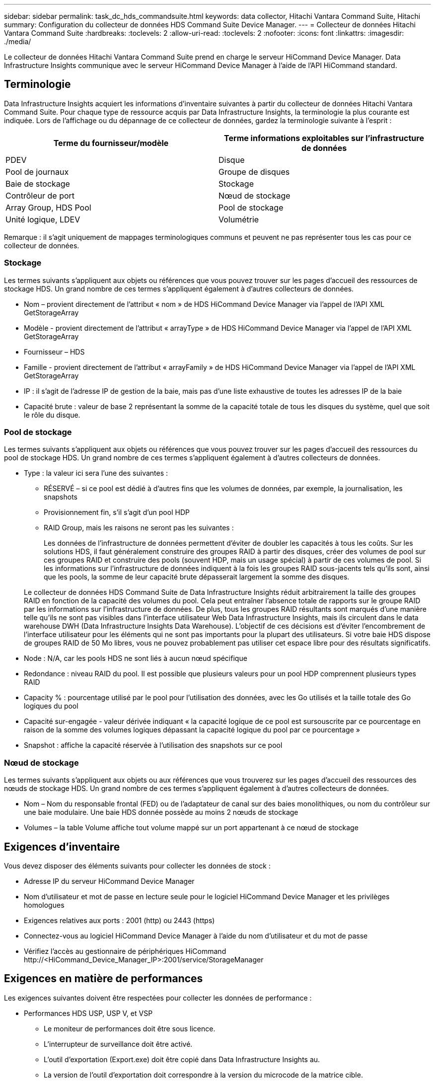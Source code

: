 ---
sidebar: sidebar 
permalink: task_dc_hds_commandsuite.html 
keywords: data collector, Hitachi Vantara Command Suite, Hitachi 
summary: Configuration du collecteur de données HDS Command Suite Device Manager. 
---
= Collecteur de données Hitachi Vantara Command Suite
:hardbreaks:
:toclevels: 2
:allow-uri-read: 
:toclevels: 2
:nofooter: 
:icons: font
:linkattrs: 
:imagesdir: ./media/


[role="lead"]
Le collecteur de données Hitachi Vantara Command Suite prend en charge le serveur HiCommand Device Manager. Data Infrastructure Insights communique avec le serveur HiCommand Device Manager à l'aide de l'API HiCommand standard.



== Terminologie

Data Infrastructure Insights acquiert les informations d'inventaire suivantes à partir du collecteur de données Hitachi Vantara Command Suite. Pour chaque type de ressource acquis par Data Infrastructure Insights, la terminologie la plus courante est indiquée. Lors de l'affichage ou du dépannage de ce collecteur de données, gardez la terminologie suivante à l'esprit :

[cols="2*"]
|===
| Terme du fournisseur/modèle | Terme informations exploitables sur l'infrastructure de données 


| PDEV | Disque 


| Pool de journaux | Groupe de disques 


| Baie de stockage | Stockage 


| Contrôleur de port | Nœud de stockage 


| Array Group, HDS Pool | Pool de stockage 


| Unité logique, LDEV | Volumétrie 
|===
Remarque : il s'agit uniquement de mappages terminologiques communs et peuvent ne pas représenter tous les cas pour ce collecteur de données.



=== Stockage

Les termes suivants s'appliquent aux objets ou références que vous pouvez trouver sur les pages d'accueil des ressources de stockage HDS. Un grand nombre de ces termes s'appliquent également à d'autres collecteurs de données.

* Nom – provient directement de l'attribut « nom » de HDS HiCommand Device Manager via l'appel de l'API XML GetStorageArray
* Modèle - provient directement de l'attribut « arrayType » de HDS HiCommand Device Manager via l'appel de l'API XML GetStorageArray
* Fournisseur – HDS
* Famille - provient directement de l'attribut « arrayFamily » de HDS HiCommand Device Manager via l'appel de l'API XML GetStorageArray
* IP : il s'agit de l'adresse IP de gestion de la baie, mais pas d'une liste exhaustive de toutes les adresses IP de la baie
* Capacité brute : valeur de base 2 représentant la somme de la capacité totale de tous les disques du système, quel que soit le rôle du disque.




=== Pool de stockage

Les termes suivants s'appliquent aux objets ou références que vous pouvez trouver sur les pages d'accueil des ressources du pool de stockage HDS. Un grand nombre de ces termes s'appliquent également à d'autres collecteurs de données.

* Type : la valeur ici sera l'une des suivantes :
+
** RÉSERVÉ – si ce pool est dédié à d'autres fins que les volumes de données, par exemple, la journalisation, les snapshots
** Provisionnement fin, s'il s'agit d'un pool HDP
** RAID Group, mais les raisons ne seront pas les suivantes :
+
Les données de l'infrastructure de données permettent d'éviter de doubler les capacités à tous les coûts. Sur les solutions HDS, il faut généralement construire des groupes RAID à partir des disques, créer des volumes de pool sur ces groupes RAID et construire des pools (souvent HDP, mais un usage spécial) à partir de ces volumes de pool. Si les informations sur l'infrastructure de données indiquent à la fois les groupes RAID sous-jacents tels qu'ils sont, ainsi que les pools, la somme de leur capacité brute dépasserait largement la somme des disques.

+
Le collecteur de données HDS Command Suite de Data Infrastructure Insights réduit arbitrairement la taille des groupes RAID en fonction de la capacité des volumes du pool. Cela peut entraîner l'absence totale de rapports sur le groupe RAID par les informations sur l'infrastructure de données. De plus, tous les groupes RAID résultants sont marqués d'une manière telle qu'ils ne sont pas visibles dans l'interface utilisateur Web Data Infrastructure Insights, mais ils circulent dans le data warehouse DWH (Data Infrastructure Insights Data Warehouse). L'objectif de ces décisions est d'éviter l'encombrement de l'interface utilisateur pour les éléments qui ne sont pas importants pour la plupart des utilisateurs. Si votre baie HDS dispose de groupes RAID de 50 Mo libres, vous ne pouvez probablement pas utiliser cet espace libre pour des résultats significatifs.



* Node : N/A, car les pools HDS ne sont liés à aucun nœud spécifique
* Redondance : niveau RAID du pool. Il est possible que plusieurs valeurs pour un pool HDP comprennent plusieurs types RAID
* Capacity % : pourcentage utilisé par le pool pour l'utilisation des données, avec les Go utilisés et la taille totale des Go logiques du pool
* Capacité sur-engagée - valeur dérivée indiquant « la capacité logique de ce pool est sursouscrite par ce pourcentage en raison de la somme des volumes logiques dépassant la capacité logique du pool par ce pourcentage »
* Snapshot : affiche la capacité réservée à l'utilisation des snapshots sur ce pool




=== Nœud de stockage

Les termes suivants s'appliquent aux objets ou aux références que vous trouverez sur les pages d'accueil des ressources des nœuds de stockage HDS. Un grand nombre de ces termes s'appliquent également à d'autres collecteurs de données.

* Nom – Nom du responsable frontal (FED) ou de l'adaptateur de canal sur des baies monolithiques, ou nom du contrôleur sur une baie modulaire. Une baie HDS donnée possède au moins 2 nœuds de stockage
* Volumes – la table Volume affiche tout volume mappé sur un port appartenant à ce nœud de stockage




== Exigences d'inventaire

Vous devez disposer des éléments suivants pour collecter les données de stock :

* Adresse IP du serveur HiCommand Device Manager
* Nom d'utilisateur et mot de passe en lecture seule pour le logiciel HiCommand Device Manager et les privilèges homologues
* Exigences relatives aux ports : 2001 (http) ou 2443 (https)
* Connectez-vous au logiciel HiCommand Device Manager à l'aide du nom d'utilisateur et du mot de passe
* Vérifiez l'accès au gestionnaire de périphériques HiCommand \http://<HiCommand_Device_Manager_IP>:2001/service/StorageManager




== Exigences en matière de performances

Les exigences suivantes doivent être respectées pour collecter les données de performance :

* Performances HDS USP, USP V, et VSP
+
** Le moniteur de performances doit être sous licence.
** L'interrupteur de surveillance doit être activé.
** L'outil d'exportation (Export.exe) doit être copié dans Data Infrastructure Insights au.
** La version de l'outil d'exportation doit correspondre à la version du microcode de la matrice cible.


* Performances AMS :
+
** NetApp recommande fortement de créer un compte de service dédié sur les baies AMS pour les informations d'infrastructure de données à utiliser pour récupérer les données de performances. Storage Navigator n'autorise qu'un compte utilisateur à ouvrir une session simultanée sur la matrice. Si Data Infrastructure Insights utilise le même compte utilisateur que les scripts de gestion ou HiCommand, Data Infrastructure Insights, les scripts de gestion ou HiCommand peuvent ne pas communiquer avec la baie en raison de la limite de connexion à un compte utilisateur simultané
** Le moniteur de performances doit être sous licence.
** L'utilitaire CLI de Storage Navigator Modular 2 (SNM2) doit être installé sur Data Infrastructure Insights au.






== Configuration

[cols="2*"]
|===
| Champ | Description 


| Serveur HiCommand | Adresse IP ou nom de domaine complet du serveur HiCommand Device Manager 


| Nom d'utilisateur | Nom d'utilisateur du serveur HiCommand Device Manager. 


| Mot de passe | Mot de passe utilisé pour le serveur HiCommand Device Manager. 


| PÉRIPHÉRIQUES : STOCKAGES VSP G1000 (R800), VSP (R700), HUS VM (HM700) ET USP | Liste des appareils pour les stockages VSP G1000 (R800), VSP (R700), HUS VM (HM700) et USP. Chaque stockage nécessite : * adresse IP de la matrice : adresse IP du stockage * Nom d'utilisateur : nom d'utilisateur pour le stockage * Mot de passe : mot de passe pour le stockage * dossier contenant les fichiers JAR de l'utilitaire d'exportation 


| SNM2Devices - WMS/SMS/AMS Storages | Liste des périphériques pour les stockages WMS/SMS/AMS. Chaque stockage nécessite : * adresse IP de la baie : adresse IP de la baie de stockage * chemin de la CLI du Storage Navigator : chemin de la CLI SNM2 * authentification du compte valide : sélectionnez cette option pour choisir une authentification de compte valide * Nom d'utilisateur : nom d'utilisateur pour le stockage * Mot de passe : mot de passe pour le stockage 


| Choisissez Tuning Manager pour les performances | Remplacer les autres options de performances 


| L'hôte de Tuning Manager | Adresse IP ou nom de domaine complet du gestionnaire de réglages 


| Remplacer le port Tuning Manager | Si ce champ est vide, utilisez le port par défaut dans le champ choisir Tuning Manager for Performance, sinon entrez le port à utiliser 


| Nom d'utilisateur du gestionnaire de réglage | Nom d'utilisateur pour Tuning Manager 


| Mot de passe du gestionnaire de réglage | Mot de passe pour Tuning Manager 
|===
Remarque : dans les HDS USP, USP V et VSP, tout disque peut appartenir à plusieurs groupes de baies.



== Configuration avancée

|===


| Champ | Description 


| Type de connexion | HTTPS ou HTTP, affiche également le port par défaut 


| Port du serveur HiCommand | Port utilisé pour HiCommand Device Manager 


| Intervalle d'interrogation des stocks (min) | Intervalle entre les sondages d'inventaire. La valeur par défaut est 40. 


| Choisissez 'exclure' ou 'inclure' pour spécifier une liste | Indiquez si vous souhaitez inclure ou exclure la liste des matrices ci-dessous lors de la collecte des données. 


| Filtrer la liste des périphériques | Liste séparée par des virgules des numéros de série de périphérique à inclure ou exclure 


| Intervalle d'interrogation des performances (s) | Intervalle entre les sondages de performances. La valeur par défaut est 300. 


| Délai d'exportation en secondes | Expiration du délai de l'utilitaire d'exportation. La valeur par défaut est 300. 
|===


== Dépannage

Certaines choses à essayer si vous rencontrez des problèmes avec ce collecteur de données :



=== Inventaire

[cols="2*"]
|===
| Problème : | Essayer : 


| Erreur : l'utilisateur ne dispose pas d'une autorisation suffisante | Utilisez un compte utilisateur différent qui a plus de privilèges ou augmente le privilège du compte utilisateur configuré dans le collecteur de données 


| Erreur : la liste des stockages est vide. Soit les périphériques ne sont pas configurés, soit l'utilisateur ne dispose pas des autorisations suffisantes | * Utilisez DeviceManager pour vérifier si les périphériques sont configurés. * Utilisez un autre compte utilisateur qui a plus de privilèges ou augmentez le privilège du compte utilisateur 


| Erreur : la baie de stockage HDS n'a pas été actualisée depuis quelques jours | Étudier pourquoi cette matrice n'est pas actualisée dans HDS HiCommand. 
|===


=== Performance

[cols="2*"]
|===
| Problème : | Essayer : 


| Erreur : * erreur lors de l'exécution de l'utilitaire d'exportation * erreur lors de l'exécution de la commande externe | * Vérifiez que l'utilitaire d'exportation est installé sur l'unité d'acquisition Data Infrastructure Insights * Vérifiez que l'emplacement de l'utilitaire d'exportation est correct dans la configuration du collecteur de données * Vérifiez que l'adresse IP de la matrice USP/R600 est correcte dans la configuration du collecteur de données * Confirmez que le nom d'utilisateur et le mot de passe sont corrects dans la configuration du collecteur de données * Vérifiez que la version de l'utilitaire d'exportation est compatible avec la matrice de stockage version du microcode de la matrice de stockage runWin.bat 


| Erreur : la connexion de l'outil d'exportation a échoué pour l'adresse IP cible | * Confirmez que le nom d'utilisateur/mot de passe est correct * Créez un ID utilisateur principalement pour ce collecteur de données HDS * Confirmez qu'aucun autre collecteur de données n'est configuré pour acquérir ce tableau 


| Erreur : les outils d'exportation sont consignés « Impossible d'obtenir la plage de temps pour la surveillance ». | * Vérifiez que la surveillance des performances est activée sur la matrice. * Essayez d'appeler les outils d'exportation en dehors de Data Infrastructure Insights pour confirmer que le problème se situe en dehors de Data Infrastructure Insights. 


| Erreur : * erreur de configuration : matrice de stockage non prise en charge par l'utilitaire d'exportation * erreur de configuration : matrice de stockage non prise en charge par l'interface CLI modulaire de Storage Navigator | * Configurez uniquement les matrices de stockage prises en charge. * Utilisez “Filtrer la liste de périphériques” pour exclure les matrices de stockage non prises en charge. 


| Erreur : * erreur d'exécution de la commande externe * erreur de configuration : la matrice de stockage n'a pas été signalée par Inventory * erreur de configuration : le dossier d'exportation ne contient pas de fichiers JAR | * Vérifier l'emplacement de l'utilitaire d'exportation. * Vérifiez si la matrice de stockage en question est configurée dans le serveur HiCommand * définissez l'intervalle d'interrogation des performances sur plusieurs 60 secondes. 


| Erreur : * erreur de l'interface CLI du navigateur de stockage * erreur lors de l'exécution de la commande auPerform * erreur lors de l'exécution de la commande externe | * Vérifiez que l'interface de ligne de commande modulaire Storage Navigator est installée sur l'unité d'acquisition Data Infrastructure Insights * Vérifiez que l'emplacement de l'interface de ligne de commande modulaire Storage Navigator est correct dans la configuration du collecteur de données * Vérifiez que l'adresse IP de la matrice WMS/SMS/SMS/SMS est correcte dans la configuration du collecteur de données * Vérifiez que la version de l'interface de ligne de commande Storage Navigator Modular CLI est compatible avec la version de stockage configurée dans le répertoire d'acquisition de données *. 


| Erreur : erreur de configuration : matrice de stockage non signalée par Inventory | Vérifiez si la matrice de stockage en question est configurée dans le serveur HiCommand 


| Erreur : * aucune matrice n'est enregistrée avec la matrice CLI * Storage Navigator modulaire 2 n'est pas enregistrée avec la CLI * Storage Navigator modulaire 2 erreur de configuration : la matrice de stockage n'est pas enregistrée avec la CLI modulaire StorageNavigator | * Ouvrir l'invite de commande et changer le répertoire au chemin configuré
* Exécutez la commande “set=STONARVM_HOME=”.
* Exécuter la commande “auunitref”
* Confirmez que la sortie de la commande contient les détails de la matrice avec IP
* Si la sortie ne contient pas les détails de la matrice, enregistrez la matrice avec Storage Navigator CLI :
    - Ouvrir l'invite de commande et changer le répertoire au chemin configuré
    - Exécutez la commande “set=STONARVM_HOME=”.
    - Exécutez la commande “auunitaddauto -ip <ip>”. Remplacez <ip> par le tableau de bord correct. 
|===
Pour plus d'informations, consultez le link:concept_requesting_support.html["Assistance"] ou dans le link:reference_data_collector_support_matrix.html["Matrice de prise en charge du Data Collector"].
